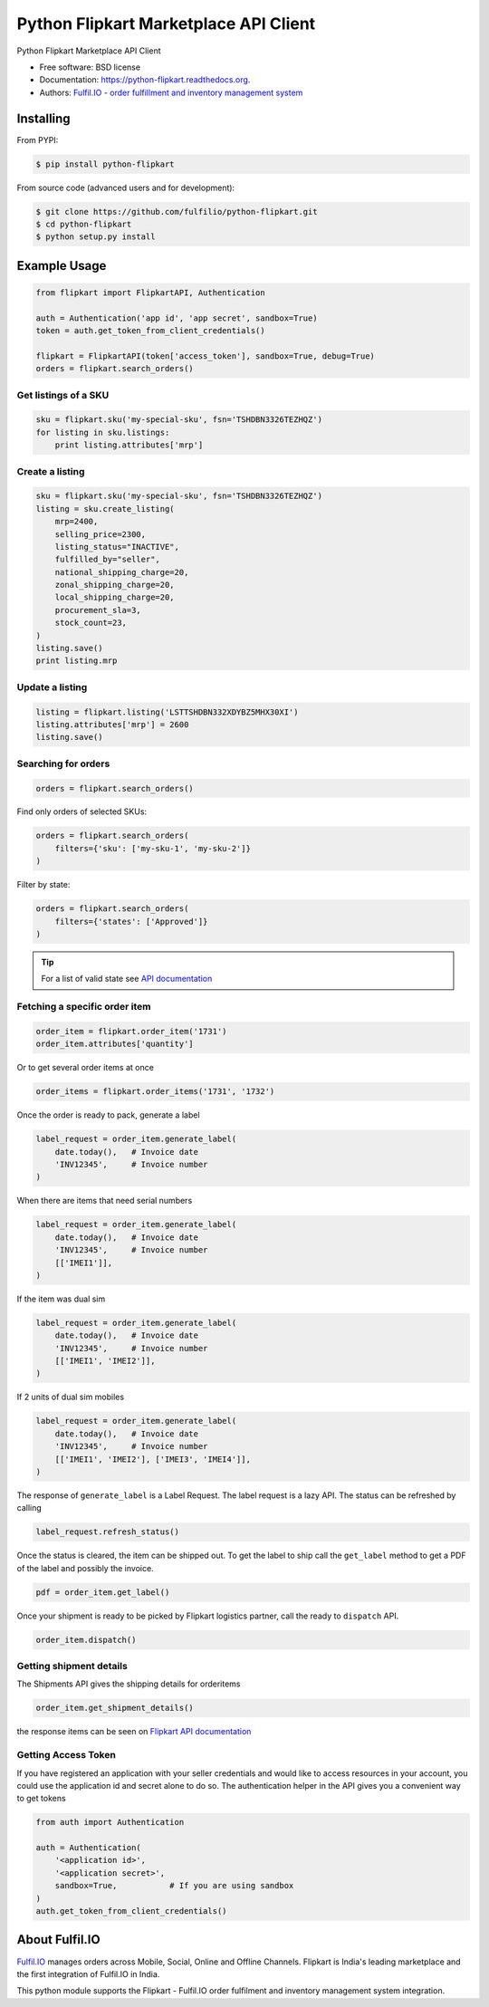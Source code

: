 ======================================
Python Flipkart Marketplace API Client
======================================

.. image:: https://img.shields.io/travis/fulfilio/python-flipkart.svg
        :target: https://travis-ci.org/fulfilio/python-flipkart

.. image:: https://img.shields.io/pypi/v/python-flipkart.svg
        :target: https://pypi.python.org/pypi/python-flipkart


Python Flipkart Marketplace API Client

* Free software: BSD license
* Documentation: https://python-flipkart.readthedocs.org.
* Authors: `Fulfil.IO - order fulfillment and inventory management system
  <https://www.fulfil.io/>`_

Installing
----------

From PYPI:

.. code-block:: shell

   $ pip install python-flipkart

From source code (advanced users and for development):

.. code-block:: shell

   $ git clone https://github.com/fulfilio/python-flipkart.git
   $ cd python-flipkart
   $ python setup.py install


Example Usage
-------------

.. code-block:: python

    from flipkart import FlipkartAPI, Authentication

    auth = Authentication('app id', 'app secret', sandbox=True)
    token = auth.get_token_from_client_credentials()

    flipkart = FlipkartAPI(token['access_token'], sandbox=True, debug=True)
    orders = flipkart.search_orders()


Get listings of a SKU
`````````````````````

.. code-block:: python

    sku = flipkart.sku('my-special-sku', fsn='TSHDBN3326TEZHQZ')
    for listing in sku.listings:
        print listing.attributes['mrp']


Create a listing
````````````````

.. code-block:: python

    sku = flipkart.sku('my-special-sku', fsn='TSHDBN3326TEZHQZ')
    listing = sku.create_listing(
        mrp=2400,
        selling_price=2300,
        listing_status="INACTIVE",
        fulfilled_by="seller",
        national_shipping_charge=20,
        zonal_shipping_charge=20,
        local_shipping_charge=20,
        procurement_sla=3,
        stock_count=23,
    )
    listing.save()
    print listing.mrp

Update a listing
````````````````

.. code-block:: python

    listing = flipkart.listing('LSTTSHDBN332XDYBZ5MHX30XI')
    listing.attributes['mrp'] = 2600
    listing.save()


Searching for orders
````````````````````

.. code-block:: python

    orders = flipkart.search_orders()

Find only orders of selected SKUs:

.. code-block:: python

    orders = flipkart.search_orders(
        filters={'sku': ['my-sku-1', 'my-sku-2']}
    )

Filter by state:

.. code-block:: python

    orders = flipkart.search_orders(
        filters={'states': ['Approved']}
    )

.. tip::

   For a list of valid state see `API documentation 
   <https://seller.flipkart.com/api-docs/order-api-docs/OMAPIOverview.html>`_

Fetching a specific order item
``````````````````````````````

.. code-block:: python

    order_item = flipkart.order_item('1731')
    order_item.attributes['quantity']

Or to get several order items at once

.. code-block:: python

    order_items = flipkart.order_items('1731', '1732')

Once the order is ready to pack, generate a label

.. code-block:: python

    label_request = order_item.generate_label(
        date.today(),   # Invoice date
        'INV12345',     # Invoice number
    )

When there are items that need serial numbers

.. code-block:: python

    label_request = order_item.generate_label(
        date.today(),   # Invoice date
        'INV12345',     # Invoice number
        [['IMEI1']],
    )

If the item was dual sim

.. code-block:: python

    label_request = order_item.generate_label(
        date.today(),   # Invoice date
        'INV12345',     # Invoice number
        [['IMEI1', 'IMEI2']],
    )

If 2 units of dual sim mobiles

.. code-block:: python

    label_request = order_item.generate_label(
        date.today(),   # Invoice date
        'INV12345',     # Invoice number
        [['IMEI1', 'IMEI2'], ['IMEI3', 'IMEI4']],
    )

The response of ``generate_label`` is a Label Request. The label request
is a lazy API. The status can be refreshed by calling

.. code-block:: python

    label_request.refresh_status()

Once the status is cleared, the item can be shipped out. To get the label
to ship call the ``get_label`` method to get a PDF of the label and
possibly the invoice.

.. code-block:: python

    pdf = order_item.get_label()

Once your shipment is ready to be picked by Flipkart logistics partner,
call the ready to ``dispatch`` API.


.. code-block:: python

    order_item.dispatch()


Getting shipment details
````````````````````````

The Shipments API gives the shipping details for orderitems

.. code-block:: python

    order_item.get_shipment_details()

the response items can be seen on `Flipkart API documentation 
<https://seller.flipkart.com/api-docs/order-api-docs/OMAPIRef.html#get-orders-shipments-orderitemsids-id-list>`_


Getting Access Token
````````````````````

If you have registered an application with your seller credentials and
would like to access resources in your account, you could use the
application id and secret alone to do so. The authentication helper in the
API gives you a convenient way to get tokens

.. code-block:: python

    from auth import Authentication

    auth = Authentication(
        '<application id>',
        '<application secret>',
        sandbox=True,           # If you are using sandbox
    )
    auth.get_token_from_client_credentials()

About Fulfil.IO
---------------

.. image:: https://www.fulfil.io/static/images/logo-white.png
        :target: https://www.fulfil.io/


`Fulfil.IO <https://www.fulfil.io/>`_ manages orders across Mobile, Social,
Online and Offline Channels. Flipkart is India's leading marketplace and
the first integration of Fulfil.IO in India.

This python module supports the Flipkart - Fulfil.IO order fulfilment and
inventory management system integration.
